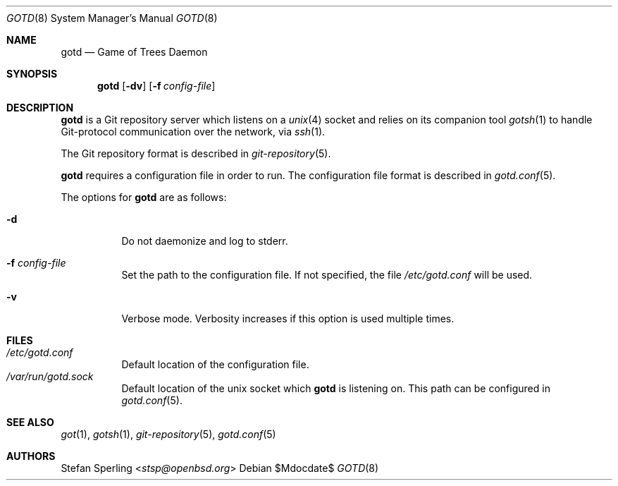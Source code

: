 .\"
.\" Copyright (c) 2022 Stefan Sperling
.\"
.\" Permission to use, copy, modify, and distribute this software for any
.\" purpose with or without fee is hereby granted, provided that the above
.\" copyright notice and this permission notice appear in all copies.
.\"
.\" THE SOFTWARE IS PROVIDED "AS IS" AND THE AUTHOR DISCLAIMS ALL WARRANTIES
.\" WITH REGARD TO THIS SOFTWARE INCLUDING ALL IMPLIED WARRANTIES OF
.\" MERCHANTABILITY AND FITNESS. IN NO EVENT SHALL THE AUTHOR BE LIABLE FOR
.\" ANY SPECIAL, DIRECT, INDIRECT, OR CONSEQUENTIAL DAMAGES OR ANY DAMAGES
.\" WHATSOEVER RESULTING FROM LOSS OF USE, DATA OR PROFITS, WHETHER IN AN
.\" ACTION OF CONTRACT, NEGLIGENCE OR OTHER TORTIOUS ACTION, ARISING OUT OF
.\" OR IN CONNECTION WITH THE USE OR PERFORMANCE OF THIS SOFTWARE.
.\"
.Dd $Mdocdate$
.Dt GOTD 8
.Os
.Sh NAME
.Nm gotd
.Nd Game of Trees Daemon
.Sh SYNOPSIS
.Nm
.Op Fl dv
.Op Fl f Ar config-file
.Sh DESCRIPTION
.Nm
is a Git repository server which listens on a
.Xr unix 4
socket and relies on its companion tool
.Xr gotsh 1
to handle Git-protocol communication over the network, via
.Xr ssh 1 .
.Pp
The Git repository format is described in
.Xr git-repository 5 .
.Pp
.Nm
requires a configuration file in order to run.
The configuration file format is described in
.Xr gotd.conf 5 .
.Pp
The options for
.Nm
are as follows:
.Bl -tag -width Ds
.It Fl d
Do not daemonize and log to stderr.
.It Fl f Ar config-file
Set the path to the configuration file.
If not specified, the file
.Pa /etc/gotd.conf
will be used.
.It Fl v
Verbose mode.
Verbosity increases if this option is used multiple times.
.Sh FILES
.Bl -tag -width Ds -compact
.It Pa /etc/gotd.conf
Default location of the configuration file.
.It Pa /var/run/gotd.sock
Default location of the unix socket which
.Nm
is listening on.
This path can be configured in
.Xr gotd.conf 5 .
.El
.Sh SEE ALSO
.Xr got 1 ,
.Xr gotsh 1 ,
.Xr git-repository 5 ,
.Xr gotd.conf 5
.Sh AUTHORS
.An Stefan Sperling Aq Mt stsp@openbsd.org
